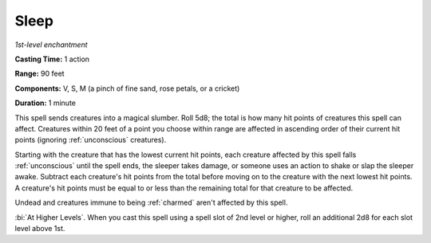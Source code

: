 .. _`Sleep`:

Sleep
-----

*1st-level enchantment*

**Casting Time:** 1 action

**Range:** 90 feet

**Components:** V, S, M (a pinch of fine sand, rose petals, or a
cricket)

**Duration:** 1 minute

This spell sends creatures into a magical slumber. Roll 5d8; the total
is how many hit points of creatures this spell can affect. Creatures
within 20 feet of a point you choose within range are affected in
ascending order of their current hit points (ignoring :ref:`unconscious`
creatures).

Starting with the creature that has the lowest current hit points, each
creature affected by this spell falls :ref:`unconscious` until the spell ends,
the sleeper takes damage, or someone uses an action to shake or slap the
sleeper awake. Subtract each creature's hit points from the total before
moving on to the creature with the next lowest hit points. A creature's
hit points must be equal to or less than the remaining total for that
creature to be affected.

Undead and creatures immune to being :ref:`charmed` aren't affected by this
spell.

:bi:`At Higher Levels`. When you cast this spell using a spell slot of
2nd level or higher, roll an additional 2d8 for each slot level above
1st.

